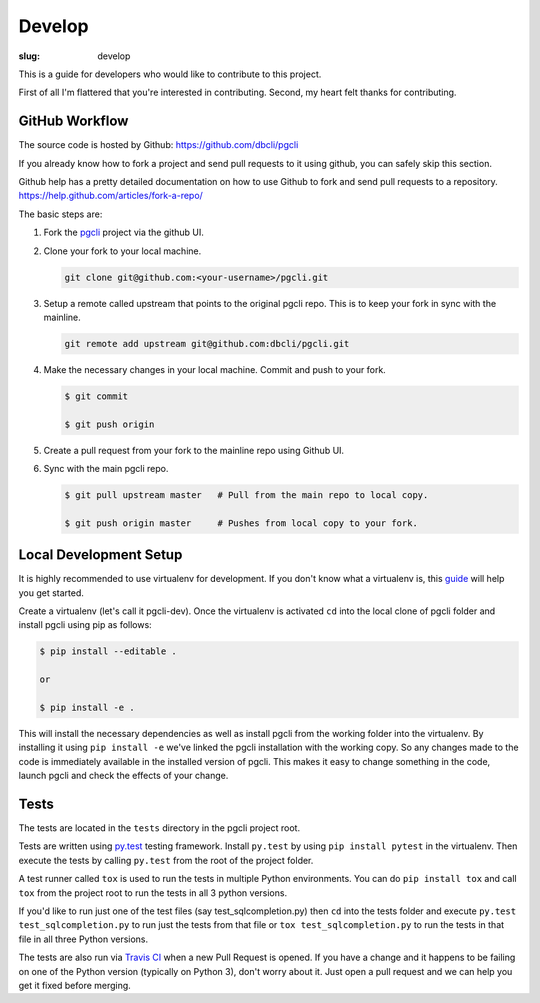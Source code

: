 Develop
#######

:slug: develop

This is a guide for developers who would like to contribute to this project.

First of all I'm flattered that you're interested in contributing. Second, my
heart felt thanks for contributing.

GitHub Workflow
---------------

The source code is hosted by Github: https://github.com/dbcli/pgcli

If you already know how to fork a project and send pull requests to it using
github, you can safely skip this section.

Github help has a pretty detailed documentation on how to use Github to fork
and send pull requests to a repository.
https://help.github.com/articles/fork-a-repo/

The basic steps are:

#. Fork the pgcli_ project via the github UI. 

#. Clone your fork to your local machine. 

   .. code:: bash

       git clone git@github.com:<your-username>/pgcli.git

#. Setup a remote called upstream that points to the original pgcli repo. This
   is to keep your fork in sync with the mainline.

   .. code:: bash

       git remote add upstream git@github.com:dbcli/pgcli.git

#. Make the necessary changes in your local machine. Commit and push to your
   fork. 

   .. code:: bash

       $ git commit 

       $ git push origin 

#. Create a pull request from your fork to the mainline repo using Github UI. 

#. Sync with the main pgcli repo. 

   .. code:: bash

       $ git pull upstream master   # Pull from the main repo to local copy.

       $ git push origin master     # Pushes from local copy to your fork.

Local Development Setup
-----------------------

It is highly recommended to use virtualenv for development. If you don't know
what a virtualenv is, this `guide <http://docs.python-guide.org/en/latest/dev/virtualenvs/#virtual-environments>`_
will help you get started.

Create a virtualenv (let's call it pgcli-dev). Once the virtualenv is activated
``cd`` into the local clone of pgcli folder and install pgcli using pip as
follows:

.. code:: bash

    $ pip install --editable .

    or

    $ pip install -e .

This will install the necessary dependencies as well as install pgcli from the
working folder into the virtualenv. By installing it using ``pip install -e``
we've linked the pgcli installation with the working copy. So any changes made
to the code is immediately available in the installed version of pgcli. This
makes it easy to change something in the code, launch pgcli and check the
effects of your change. 

Tests
-----

The tests are located in the ``tests`` directory in the pgcli project root.

Tests are written using `py.test`_ testing framework. Install ``py.test`` by
using ``pip install pytest`` in the virtualenv. Then execute the tests by
calling ``py.test`` from the root of the project folder. 

A test runner called ``tox`` is used to run the tests in multiple Python
environments. You can do ``pip install tox`` and call ``tox`` from the
project root to run the tests in all 3 python versions.

If you'd like to run just one of the test files (say test_sqlcompletion.py)
then ``cd`` into the tests folder and execute ``py.test test_sqlcompletion.py``
to run just the tests from that file or ``tox test_sqlcompletion.py`` to run
the tests in that file in all three Python versions.

The tests are also run via `Travis CI`_ when a new Pull Request is opened. If
you have a change and it happens to be failing on one of the Python version
(typically on Python 3), don't worry about it. Just open a pull request and we
can help you get it fixed before merging.

.. _pgcli: https://github.com/dbcli/pgcli
.. _`py.test`: http://pytest.org/latest/
.. _`Travis CI`: https://travis-ci.org/dbcli/pgcli
